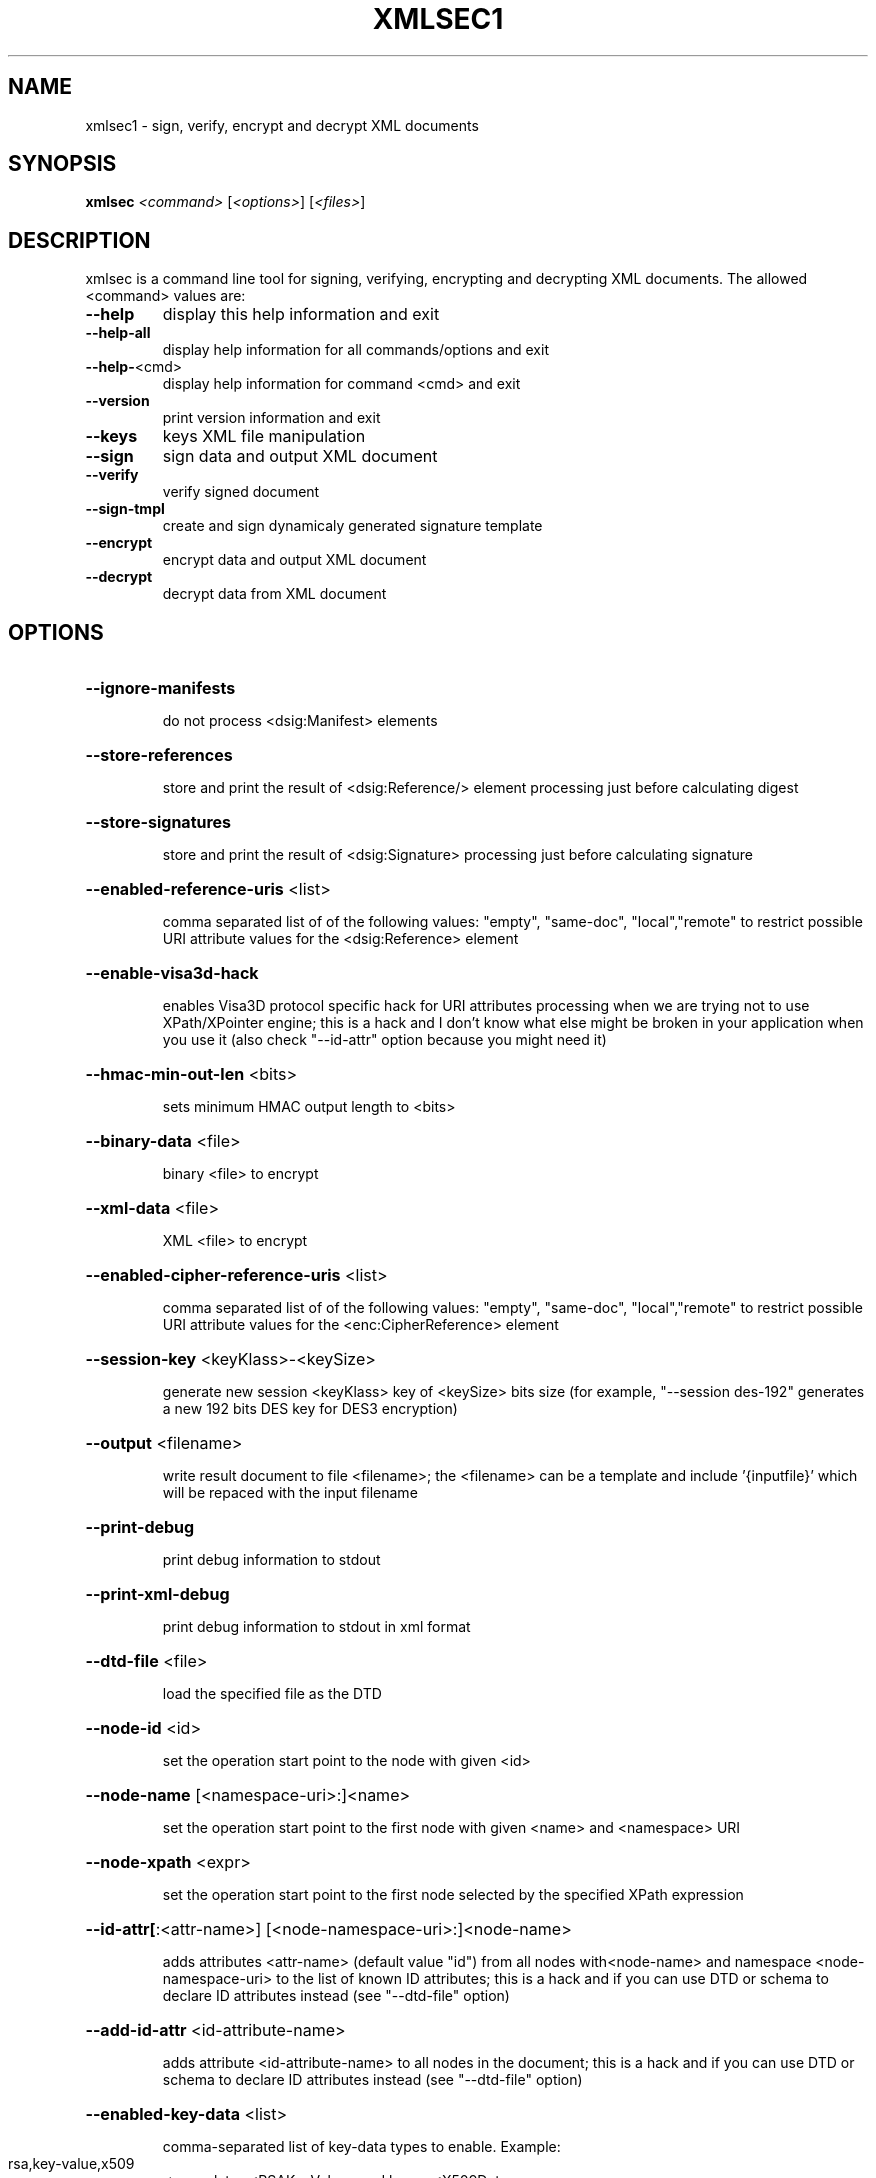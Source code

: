 .\" DO NOT MODIFY THIS FILE!  It was generated by help2man 1.49.3.
.TH XMLSEC1 "1" "October 2025" "xmlsec1 1.3.8 (openssl)" "User Commands"
.SH NAME
xmlsec1 \- sign, verify, encrypt and decrypt XML documents
.SH SYNOPSIS
.B xmlsec
\fI\,<command> \/\fR[\fI\,<options>\/\fR] [\fI\,<files>\/\fR]
.SH DESCRIPTION
xmlsec is a command line tool for signing, verifying, encrypting and
decrypting XML documents. The allowed <command> values are:
.TP
\fB\-\-help\fR
display this help information and exit
.TP
\fB\-\-help\-all\fR
display help information for all commands/options and exit
.TP
\fB\-\-help\-\fR<cmd>
display help information for command <cmd> and exit
.TP
\fB\-\-version\fR
print version information and exit
.TP
\fB\-\-keys\fR
keys XML file manipulation
.TP
\fB\-\-sign\fR
sign data and output XML document
.TP
\fB\-\-verify\fR
verify signed document
.TP
\fB\-\-sign\-tmpl\fR
create and sign dynamicaly generated signature template
.TP
\fB\-\-encrypt\fR
encrypt data and output XML document
.TP
\fB\-\-decrypt\fR
decrypt data from XML document
.SH OPTIONS
.HP
\fB\-\-ignore\-manifests\fR
.IP
do not process <dsig:Manifest> elements
.HP
\fB\-\-store\-references\fR
.IP
store and print the result of <dsig:Reference/> element processing
just before calculating digest
.HP
\fB\-\-store\-signatures\fR
.IP
store and print the result of <dsig:Signature> processing
just before calculating signature
.HP
\fB\-\-enabled\-reference\-uris\fR <list>
.IP
comma separated list of of the following values:
"empty", "same\-doc", "local","remote" to restrict possible URI
attribute values for the <dsig:Reference> element
.HP
\fB\-\-enable\-visa3d\-hack\fR
.IP
enables Visa3D protocol specific hack for URI attributes processing
when we are trying not to use XPath/XPointer engine; this is a hack
and I don't know what else might be broken in your application when
you use it (also check "\-\-id\-attr" option because you might need it)
.HP
\fB\-\-hmac\-min\-out\-len\fR <bits>
.IP
sets minimum HMAC output length to <bits>
.HP
\fB\-\-binary\-data\fR <file>
.IP
binary <file> to encrypt
.HP
\fB\-\-xml\-data\fR <file>
.IP
XML <file> to encrypt
.HP
\fB\-\-enabled\-cipher\-reference\-uris\fR <list>
.IP
comma separated list of of the following values:
"empty", "same\-doc", "local","remote" to restrict possible URI
attribute values for the <enc:CipherReference> element
.HP
\fB\-\-session\-key\fR <keyKlass>\-<keySize>
.IP
generate new session <keyKlass> key of <keySize> bits size
(for example, "\-\-session des\-192" generates a new 192 bits
DES key for DES3 encryption)
.HP
\fB\-\-output\fR <filename>
.IP
write result document to file <filename>; the <filename> can
be a template and include '{inputfile}' which will be repaced
with the input filename
.HP
\fB\-\-print\-debug\fR
.IP
print debug information to stdout
.HP
\fB\-\-print\-xml\-debug\fR
.IP
print debug information to stdout in xml format
.HP
\fB\-\-dtd\-file\fR <file>
.IP
load the specified file as the DTD
.HP
\fB\-\-node\-id\fR <id>
.IP
set the operation start point to the node with given <id>
.HP
\fB\-\-node\-name\fR [<namespace\-uri>:]<name>
.IP
set the operation start point to the first node
with given <name> and <namespace> URI
.HP
\fB\-\-node\-xpath\fR <expr>
.IP
set the operation start point to the first node
selected by the specified XPath expression
.HP
\fB\-\-id\-attr[\fR:<attr\-name>] [<node\-namespace\-uri>:]<node\-name>
.IP
adds attributes <attr\-name> (default value "id") from all nodes
with<node\-name> and namespace <node\-namespace\-uri> to the list of
known ID attributes; this is a hack and if you can use DTD or schema
to declare ID attributes instead (see "\-\-dtd\-file" option)
.HP
\fB\-\-add\-id\-attr\fR <id\-attribute\-name>
.IP
adds attribute <id\-attribute\-name> to all nodes in the document;
this is a hack and if you can use DTD or schema to declare ID attributes
instead (see "\-\-dtd\-file" option)
.HP
\fB\-\-enabled\-key\-data\fR <list>
.IP
comma\-separated list of key\-data types to enable.
Example:
.TP
rsa,key\-value,x509
\-> populates <RSAKeyValue> and keeps <X509Data>
.TP
when <KeyValue/> and <X509Data/> placeholders
are present in the template.
.IP
Use "\-\-list\-key\-data" to view full list of registered key data klasses.
By default, all registered key data are enabled.
.HP
\fB\-\-enabled\-retrieval\-method\-uris\fR <list>
.IP
comma separated list of of the following values:
"empty", "same\-doc", "local","remote" to restrict possible URI
attribute values for the <dsig:RetrievalMethod> element.
.HP
\fB\-\-enabled\-key\-info\-reference\-uris\fR <list>
.IP
comma separated list of of the following values:
"empty", "same\-doc", "local","remote" to restrict possible URI
attribute values for the <dsig11:KeyInfoReference> element.
.HP
\fB\-\-gen\-key[\fR:<name>] <keyKlass>\-<keySize>
.IP
generate new <keyKlass> key of <keySize> bits size,
set the key name to <name> and add the result to keys
manager (for example, "\-\-gen:mykey rsa\-1024" generates
a new 1024 bits RSA key and sets it's name to "mykey")
.HP
\fB\-\-keys\-file\fR <file>
.IP
load keys from XML file
.HP
\fB\-\-privkey\-pem[\fR:<name>] <file>[,<cafile>[,<cafile>[...]]]
.IP
load private key from PEM file and certificates
that verify this key
.HP
\fB\-\-privkey\-der[\fR:<name>] <file>[,<cafile>[,<cafile>[...]]]
.IP
load private key from DER file and certificates
that verify this key
.HP
\fB\-\-pkcs8\-pem[\fR:<name>] <file>[,<cafile>[,<cafile>[...]]]
.IP
load private key from PKCS8 PEM file and PEM certificates
that verify this key
.HP
\fB\-\-pkcs8\-der[\fR:<name>] <file>[,<cafile>[,<cafile>[...]]]
.IP
load private key from PKCS8 DER file and DER certificates
that verify this key
.HP
\fB\-\-privkey\-openssl\-store[\fR:<name>] <uri>
.IP
load private key and certs through OpenSSL ossl_store interface (e.g. from HSM)
.HP
\fB\-\-privkey\-openssl\-engine[\fR:<name>] <openssl\-engine>;<openssl\-key\-id>[,<crtfile>[,<crtfile>[...]]]
.IP
load private key by OpenSSL ENGINE interface; specify the name of engine
(like with \fB\-engine\fR params), the key specs (like with \fB\-inkey\fR or \fB\-key\fR params)
and optionally certificates that verify this key
.HP
\fB\-\-pubkey\-pem[\fR:<name>] <file>
.IP
load public key from PEM file
.HP
\fB\-\-pubkey\-der[\fR:<name>] <file>
.IP
load public key from DER file
.HP
\fB\-\-pubkey\-openssl\-store[\fR:<name>] <uri>
.IP
load pubkey key and certs through OpenSSL ossl_store interface (e.g. from HSM)
.HP
\fB\-\-pubkey\-openssl\-engine[\fR:<name>] <openssl\-engine>;<openssl\-key\-id>[,<crtfile>[,<crtfile>[...]]]
.IP
load public key by OpenSSL ENGINE interface; specify the name of engine
(like with \fB\-engine\fR params), the key specs (like with \fB\-inkey\fR or \fB\-key\fR params)
and optionally certificates that verify this key
.HP
\fB\-\-pwd\fR <password>
.IP
the password to use for reading keys and certs
.HP
\fB\-\-lax\-key\-search\fR
.IP
enable lax key search (e.g. by key type like "rsa") vs default strict key search
mode using only information from <dsig:KeyInfo/> node (e.g. key name)
.HP
\fB\-\-verify\-keys\fR
.IP
force verification of public/private keys loaded from the command: keys are required
to have a key certificate that will be verified against the certificates in the key store
.HP
\fB\-\-aes\-key[\fR:<name>] <file>
.IP
load AES key from binary file <file>
.HP
\fB\-\-concatkdf\-key[\fR:<name>] <file>
.IP
load ConcatKDF key from binary file <file>
.HP
\fB\-\-des\-key[\fR:<name>] <file>
.IP
load DES key from binary file <file>
.HP
\fB\-\-hmac\-key[\fR:<name>] <file>
.IP
load HMAC key from binary file <file>
.HP
\fB\-\-pbkdf2\-key[\fR:<name>] <file>
.IP
load Pbkdf2 key from binary file <file>
.HP
\fB\-\-pkcs12[\fR:<name>] <file>
.IP
load load private key from pkcs12 file <file>
.HP
\fB\-\-pkcs12\-persist\fR
.IP
persist loaded private key
.HP
\fB\-\-pubkey\-cert\-pem[\fR:<name>] <file>
.IP
load public key from PEM cert file
.HP
\fB\-\-pubkey\-cert\-der[\fR:<name>] <file>
.IP
load public key from DER cert file
.HP
\fB\-\-trusted\-pem\fR <file>
.IP
load trusted (root) certificate from PEM file <file>
.HP
\fB\-\-untrusted\-pem\fR <file>
.IP
load untrusted certificate from PEM file <file>
.HP
\fB\-\-trusted\-der\fR <file>
.IP
load trusted (root) certificate from DER file <file>
.HP
\fB\-\-untrusted\-der\fR <file>
.IP
load untrusted certificate from DER file <file>
.HP
\fB\-\-crl\-pem\fR <file>
.IP
load CRLs from PEM file <file>
.HP
\fB\-\-crl\-der\fR <file>
.IP
load CRLs from DER file <file>
.HP
\fB\-\-verification\-time\fR <time>
.IP
the local time in "YYYY\-MM\-DD HH:MM:SS" format
used certificates verification
.HP
\fB\-\-verification\-gmt\-time\fR <time>
.IP
the GMT time in "YYYY\-MM\-DD HH:MM:SS" format
used certificates verification
.HP
\fB\-\-X509\-skip\-time\-checks\fR
.IP
skip time checking of X509 certificates and CLRs
.HP
\fB\-\-depth\fR <number>
.IP
maximum certificates chain depth
.HP
\fB\-\-X509\-skip\-strict\-checks\fR
.IP
skip strict checking of X509 data
.HP
\fB\-\-insecure\fR
.IP
do not verify certificates
.HP
\fB\-\-crypto\fR <name>
.IP
the name of the crypto engine to use from the following
list: openssl, mscrypto, nss, gnutls, gcrypt (if no crypto engine is
specified then the default one is used)
.HP
\fB\-\-crypto\-config\fR <path>
.IP
path to crypto engine configuration
.HP
\fB\-\-verbose\fR
.IP
print detailed error messages
.HP
\fB\-\-repeat\fR <number>
.IP
repeat the operation <number> times
.HP
\fB\-\-base64\-line\-size\fR <size>
.IP
sets the max line size for base64 encodings to <size>
.HP
\fB\-\-transform\-binary\-chunk\-size\fR <size>
.IP
sets the transforms binary processing chunk size to <size>;
increasing chunk size might improve performance at the expense
of increased memory usage
.HP
\fB\-\-xxe\fR
.IP
enable External Entity resolution.
WARNING: this may allow the reading of arbitrary files and URLs,
controlled by the input XML document.  Use with caution!
.HP
\fB\-\-url\-map\fR:<url> <file>
.IP
maps a given <url> to the given <file> for loading external resources
.HP
\fB\-\-help\fR
.IP
print help information about the command
.SH AUTHOR
Written by Aleksey Sanin <aleksey@aleksey.com>.
.SH "REPORTING BUGS"
Report bugs to http://www.aleksey.com/xmlsec/bugs.html
.SH COPYRIGHT
Copyright \(co 2002\-2024 Aleksey Sanin <aleksey@aleksey.com>. All Rights Reserved.
.br
This is free software: see the source for copying information.
